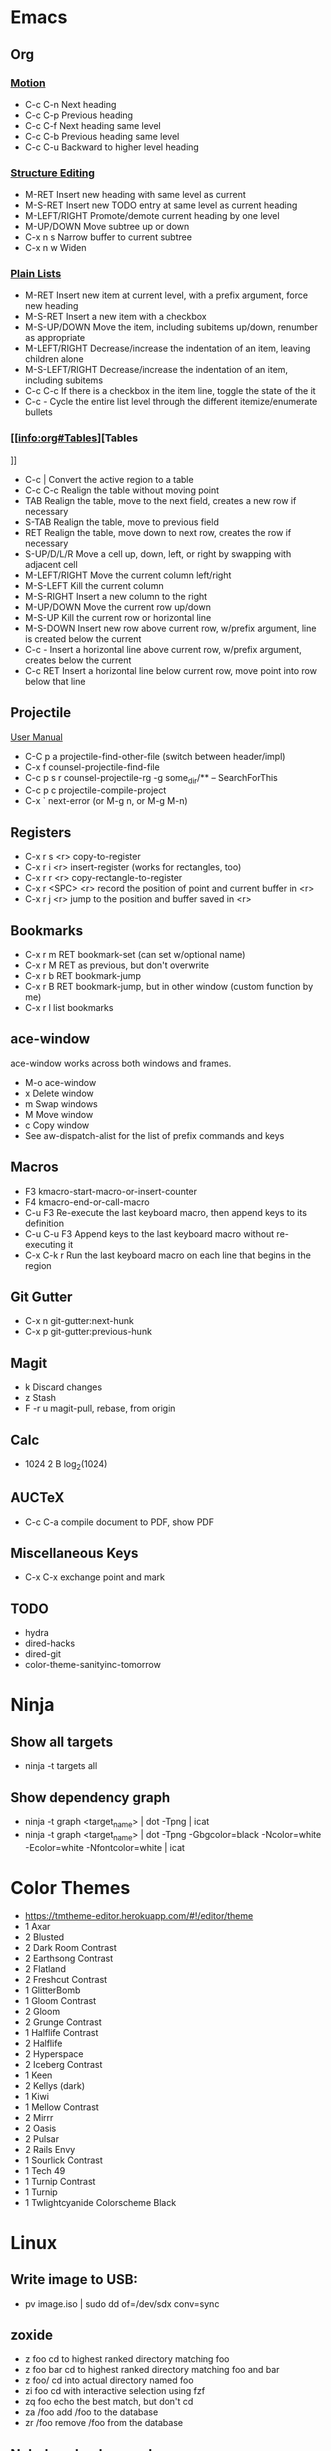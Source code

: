 * Emacs
** Org
*** [[info:org#Motion][Motion]]

  - C-c C-n          Next heading
  - C-c C-p          Previous heading
  - C-c C-f          Next heading same level
  - C-c C-b          Previous heading same level
  - C-c C-u          Backward to higher level heading

*** [[info:org#Structure Editing][Structure Editing]]

  - M-RET            Insert new heading with same level as current
  - M-S-RET          Insert new TODO entry at same level as current heading
  - M-LEFT/RIGHT     Promote/demote current heading by one level
  - M-UP/DOWN        Move subtree up or down
  - C-x n s          Narrow buffer to current subtree
  - C-x n w          Widen

*** [[info:org:#Plain Lists][Plain Lists]]

  - M-RET            Insert new item at current level, with a prefix argument, force new heading
  - M-S-RET          Insert a new item with a checkbox
  - M-S-UP/DOWN      Move the item, including subitems up/down, renumber as appropriate
  - M-LEFT/RIGHT     Decrease/increase the indentation of an item, leaving children alone
  - M-S-LEFT/RIGHT   Decrease/increase the indentation of an item, including subitems
  - C-c C-c          If there is a checkbox in the item line, toggle the state of the it
  - C-c -            Cycle the entire list level through the different itemize/enumerate bullets

*** [[info:org#Tables][Tables
]]
  - C-c |            Convert the active region to a table
  - C-c C-c          Realign the table without moving point
  - TAB              Realign the table, move to the next field, creates a new row if necessary
  - S-TAB            Realign the table, move to previous field
  - RET              Realign the table, move down to next row, creates the row if necessary
  - S-UP/D/L/R       Move a cell up, down, left, or right by swapping with adjacent cell
  - M-LEFT/RIGHT     Move the current column left/right
  - M-S-LEFT         Kill the current column
  - M-S-RIGHT        Insert a new column to the right
  - M-UP/DOWN        Move the current row up/down
  - M-S-UP           Kill the current row or horizontal line
  - M-S-DOWN         Insert new row above current row, w/prefix argument, line is created below the current
  - C-c -            Insert a horizontal line above current row, w/prefix argument, creates below the current
  - C-c RET          Insert a horizontal line below current row, move point into row below that line

** Projectile

 [[https://docs.projectile.mx/projectile/index.html][User Manual]]
 - C-C p a          projectile-find-other-file (switch between header/impl)
 - C-x f            counsel-projectile-find-file
 - C-c p s r        counsel-projectile-rg
                    -g some_dir/** -- SearchForThis
 - C-c p c          projectile-compile-project
 - C-x `            next-error (or M-g n, or M-g M-n)

** Registers

 - C-x r s <r>      copy-to-register
 - C-x r i <r>      insert-register (works for rectangles, too)
 - C-x r r <r>      copy-rectangle-to-register
 - C-x r <SPC> <r>  record the position of point and current buffer in <r>
 - C-x r j <r>      jump to the position and buffer saved in <r>

** Bookmarks

 - C-x r m RET      bookmark-set (can set w/optional name)
 - C-x r M RET      as previous, but don't overwrite
 - C-x r b RET      bookmark-jump
 - C-x r B RET      bookmark-jump, but in other window (custom function by me)
 - C-x r l          list bookmarks

** ace-window

ace-window works across both windows and frames.

  - M-o             ace-window
  - x               Delete window
  - m               Swap windows
  - M               Move window
  - c               Copy window
  - See aw-dispatch-alist for the list of prefix commands and keys

** Macros

 - F3               kmacro-start-macro-or-insert-counter
 - F4               kmacro-end-or-call-macro
 - C-u F3           Re-execute the last keyboard macro, then append keys to its definition
 - C-u C-u F3       Append keys to the last keyboard macro without re-executing it
 - C-x C-k r        Run the last keyboard macro on each line that begins in the region

** Git Gutter

 - C-x n            git-gutter:next-hunk
 - C-x p            git-gutter:previous-hunk

** Magit

 - k                Discard changes
 - z                Stash
 - F -r u           magit-pull, rebase, from origin

** Calc

 - 1024 2 B         log_2(1024)

** AUCTeX

 - C-c C-a          compile document to PDF, show PDF

** Miscellaneous Keys

 - C-x C-x          exchange point and mark

** TODO

 - hydra
 - dired-hacks
 - dired-git
 - color-theme-sanityinc-tomorrow

* Ninja
** Show all targets

 - ninja -t targets all

** Show dependency graph

 - ninja -t graph <target_name> | dot -Tpng | icat
 - ninja -t graph <target_name> | dot -Tpng -Gbgcolor=black -Ncolor=white -Ecolor=white -Nfontcolor=white | icat

* Color Themes

  - https://tmtheme-editor.herokuapp.com/#!/editor/theme
  - 1 Axar
  - 2 Blusted
  - 2 Dark Room Contrast
  - 2 Earthsong Contrast
  - 2 Flatland
  - 2 Freshcut Contrast
  - 1 GlitterBomb
  - 1 Gloom Contrast
  - 2 Gloom
  - 2 Grunge Contrast
  - 1 Halflife Contrast
  - 2 Halflife
  - 2 Hyperspace
  - 2 Iceberg Contrast
  - 1 Keen
  - 2 Kellys (dark)
  - 1 Kiwi
  - 1 Mellow Contrast
  - 2 Mirrr
  - 2 Oasis
  - 2 Pulsar
  - 2 Rails Envy
  - 1 Sourlick Contrast
  - 1 Tech 49
  - 1 Turnip Contrast
  - 1 Turnip
  - 1 Twlightcyanide Colorscheme Black

* Linux
** Write image to USB:
 - pv image.iso | sudo dd of=/dev/sdx conv=sync
** zoxide

 - z foo            cd to highest ranked directory matching foo
 - z foo bar        cd to highest ranked directory matching foo and bar
 - z foo/           cd into actual directory named foo
 - zi foo           cd with interactive selection using fzf
 - zq foo           echo the best match, but don't cd
 - za /foo          add /foo to the database
 - zr /foo          remove /foo from the database

** Nebulous backgrounds
 - convert -quality 75 input.jpg -strip -auto-orient -resize 4x4 -resize 3840x1600\! output.jpg
** Create hashes/de-dup pictures

 - fd -t f -0 | xargs -0 sha256sum > picture_hashes
 - fd -t -f 0 | xargs -n 1 -P 14 -0 sha256sum > picture_hashes_parallel
 - sort -k1,1 picture_hashes | uniq -w64 -D

** Rename image with date
 - exiftool '-FileName<CreateDate' -d %Y%m%d-%%f.%%e <filename>
** Convert HEIF/HEIC files

#+BEGIN_SRC shell
  for f in *.HEIC
  do
      echo converting $f
      heif-convert $f $f.jpg
  done
#+END_SRC

** Delete files listed in another file

 Assume that each line is a file, possibly with spaces in the filename

#+BEGIN_SRC shell
  xargs -d '\n' rm
#+END_SRC

* Git
** Change remote URL from https to ssh

#+BEGIN_SRC shell
  git remote -v
  git remote set-url origin git@github.com:HammockSunburn/REPOSITORY.git
#+END_SRC

* ZFS

 - zfs list -t snapshot                   list all snapshots
 - zfs list -o space                      list all filesystems and space taken (used, usedsnap, etc.)
 - zfs snapshot zdata/pictures@predelete  create a new snapshot

* Haskell
** ghci
 - :r               (or :reload) reload the same file

